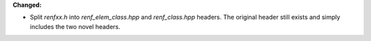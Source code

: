 **Changed:**

* Split `renfxx.h` into `renf_elem_class.hpp` and `renf_class.hpp` headers. The
  original header still exists and simply includes the two novel headers.
